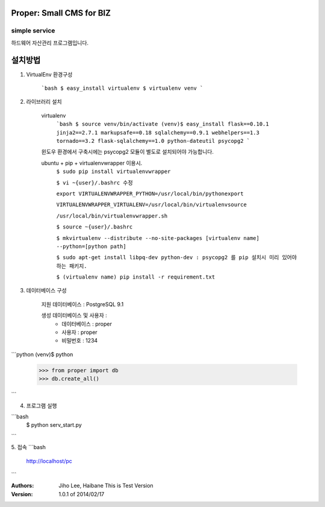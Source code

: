========================= 
Proper: Small CMS for BIZ
========================= 
------------
simple service
------------

하드웨어 자산관리 프로그램입니다.

=======
설치방법
=======

1. VirtualEnv 환경구성

    ```bash
    $ easy_install virtualenv
    $ virtualenv venv
    ```

2. 라이브러리 설치

    virtualenv
        ```bash
        $ source venv/bin/activate
        (venv)$ easy_install flask==0.10.1 jinja2==2.7.1 markupsafe==0.18 sqlalchemy==0.9.1 webhelpers==1.3 tornado==3.2 flask-sqlalchemy==1.0 python-dateutil psycopg2
        ```
    윈도우 환경에서 구축시에는 psycopg2 모듈이 별도로 설치되어야 가능합니다.


    ubuntu + pip + virtualenvwrapper 이용시.
        ``$ sudo pip install virtualenvwrapper``
        
        ``$ vi ~{user}/.bashrc 수정``
        
        ``export VIRTUALENVWRAPPER_PYTHON=/usr/local/bin/pythonexport``
        
        ``VIRTUALENVWRAPPER_VIRTUALENV=/usr/local/bin/virtualenvsource``
        
        ``/usr/local/bin/virtualenvwrapper.sh``
        
        ``$ source ~{user}/.bashrc``
        
        ``$ mkvirtualenv --distribute --no-site-packages [virtualenv name] --python=[python path]``
        
        ``$ sudo apt-get install libpq-dev python-dev : psycopg2 를 pip 설치시 미리 있어야 하는 패키지.``
        
        ``$ (virtualenv name) pip install -r requirement.txt``


3. 데이터베이스 구성

    지원 데이터베이스 : PostgreSQL 9.1
    
    생성 데이터베이스 및 사용자 :
        - 데이터베이스 : proper
        - 사용자 : proper
        - 비밀번호 : 1234

```python    
(venv)$ python
    >>> from proper import db        
    >>> db.create_all()
```
        

4. 프로그램 실행
    
```bash
    $ python serv_start.py
```


5. 접속
```bash    
    http://localhost/pc
```


:Authors: 
    Jiho Lee, 
    Haibane
    This is Test Version

:Version: 1.0.1 of 2014/02/17 